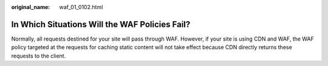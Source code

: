 :original_name: waf_01_0102.html

.. _waf_01_0102:

In Which Situations Will the WAF Policies Fail?
===============================================

Normally, all requests destined for your site will pass through WAF. However, if your site is using CDN and WAF, the WAF policy targeted at the requests for caching static content will not take effect because CDN directly returns these requests to the client.

